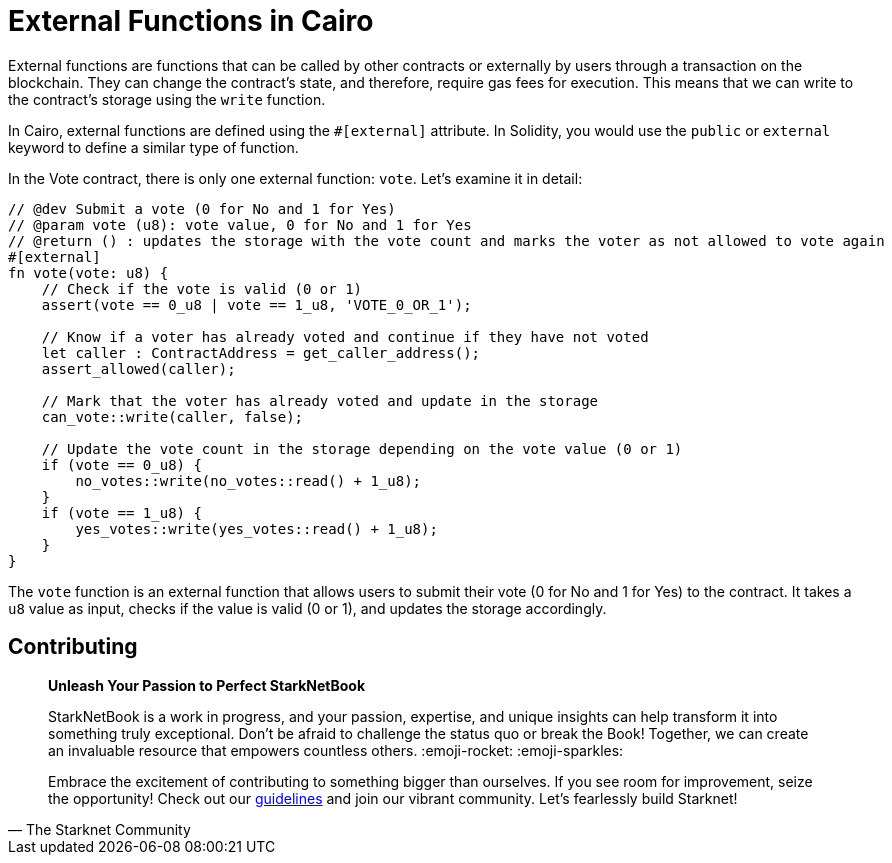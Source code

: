 [id="external"]

= External Functions in Cairo

External functions are functions that can be called by other contracts or externally by users through a transaction on the blockchain. They can change the contract's state, and therefore, require gas fees for execution. This means that we can write to the contract's storage using the `write` function.

In Cairo, external functions are defined using the `#[external]` attribute. In Solidity, you would use the `public` or `external` keyword to define a similar type of function. 

In the Vote contract, there is only one external function: `vote`. Let's examine it in detail:

[source,rust]
----
// @dev Submit a vote (0 for No and 1 for Yes)
// @param vote (u8): vote value, 0 for No and 1 for Yes
// @return () : updates the storage with the vote count and marks the voter as not allowed to vote again
#[external]
fn vote(vote: u8) {
    // Check if the vote is valid (0 or 1)
    assert(vote == 0_u8 | vote == 1_u8, 'VOTE_0_OR_1');

    // Know if a voter has already voted and continue if they have not voted
    let caller : ContractAddress = get_caller_address();
    assert_allowed(caller);

    // Mark that the voter has already voted and update in the storage
    can_vote::write(caller, false);

    // Update the vote count in the storage depending on the vote value (0 or 1)
    if (vote == 0_u8) {
        no_votes::write(no_votes::read() + 1_u8);
    }
    if (vote == 1_u8) {
        yes_votes::write(yes_votes::read() + 1_u8);
    }
}
----

The `vote` function is an external function that allows users to submit their vote (0 for No and 1 for Yes) to the contract. It takes a `u8` value as input, checks if the value is valid (0 or 1), and updates the storage accordingly.

== Contributing

[quote, The Starknet Community]
____
*Unleash Your Passion to Perfect StarkNetBook*

StarkNetBook is a work in progress, and your passion, expertise, and unique insights can help transform it into something truly exceptional. Don't be afraid to challenge the status quo or break the Book! Together, we can create an invaluable resource that empowers countless others. :emoji-rocket: :emoji-sparkles:

Embrace the excitement of contributing to something bigger than ourselves. If you see room for improvement, seize the opportunity! Check out our https://github.com/starknet-edu/starknetbook/blob/main/CONTRIBUTING.adoc[guidelines] and join our vibrant community. Let's fearlessly build Starknet! 
____